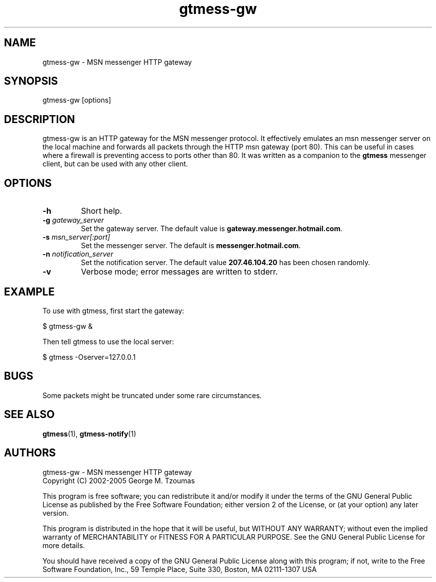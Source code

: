 .TH gtmess-gw 1 "March 15, 2005" "" "gtmess messenger http gateway"

.SH NAME
gtmess-gw - MSN messenger HTTP gateway

.SH SYNOPSIS
gtmess-gw [options]

.SH DESCRIPTION
.PP
gtmess-gw is an HTTP gateway for the MSN messenger protocol. It effectively emulates
an msn messenger server on the local machine and forwards all 
packets through the HTTP msn gateway (port 80).
This can be useful in cases where a firewall is preventing access to ports other than 80.
It was written as a companion to the
.B gtmess
messenger client, but can be used with any other client.

.SH OPTIONS
.TP
.B -h
Short help.

.TP
.BI "-g " gateway_server
Set the gateway server. The default value is
.BR gateway.messenger.hotmail.com .

.TP
.BI "-s " msn_server[:port]
Set the messenger server. The default is
.BR messenger.hotmail.com .

.TP
.BI "-n " notification_server
Set the notification server. The default value
.B 207.46.104.20
has been chosen randomly.

.TP
.B -v
Verbose mode; error messages are written to stderr.

.SH EXAMPLE
To use with gtmess, first start the gateway:

$ gtmess-gw &

Then tell gtmess to use the local server: 

$ gtmess -Oserver=127.0.0.1

.SH BUGS

Some packets might be truncated under some rare circumstances. 

.SH SEE ALSO
.BR gtmess "(1), "
.BR gtmess-notify "(1)"

.SH AUTHORS

gtmess-gw - MSN messenger HTTP gateway
.br
Copyright (C) 2002-2005  George M. Tzoumas

.PP
This program is free software; you can redistribute it and/or modify
it under the terms of the GNU General Public License as published by
the Free Software Foundation; either version 2 of the License, or
(at your option) any later version.

.PP
This program is distributed in the hope that it will be useful,
but WITHOUT ANY WARRANTY; without even the implied warranty of
MERCHANTABILITY or FITNESS FOR A PARTICULAR PURPOSE.  See the
GNU General Public License for more details.

.PP
You should have received a copy of the GNU General Public License
along with this program; if not, write to the Free Software
Foundation, Inc., 59 Temple Place, Suite 330, Boston, MA  02111-1307  USA
